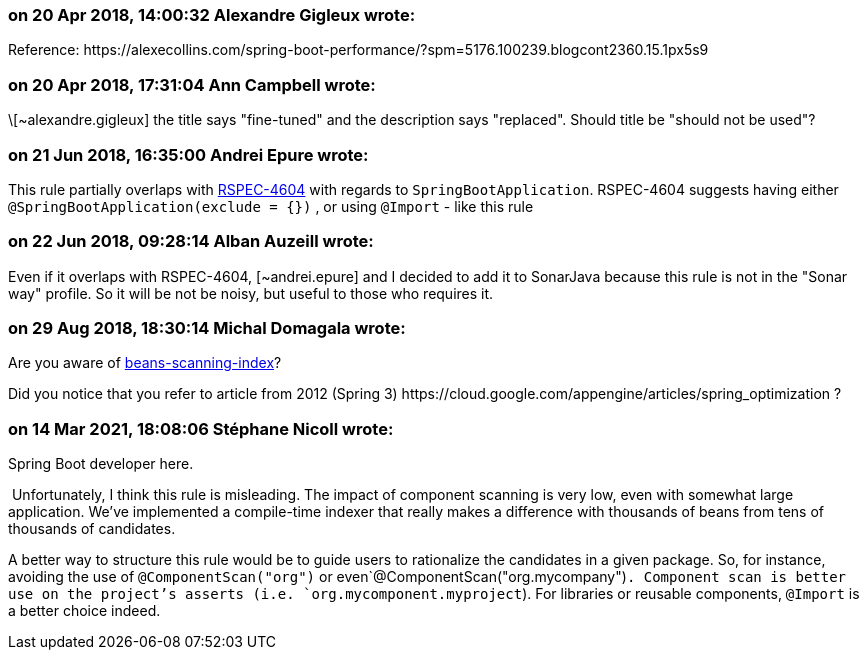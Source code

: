 === on 20 Apr 2018, 14:00:32 Alexandre Gigleux wrote:
Reference: \https://alexecollins.com/spring-boot-performance/?spm=5176.100239.blogcont2360.15.1px5s9

=== on 20 Apr 2018, 17:31:04 Ann Campbell wrote:
\[~alexandre.gigleux] the title says "fine-tuned" and the description says "replaced". Should title be "should not be used"?

=== on 21 Jun 2018, 16:35:00 Andrei Epure wrote:
This rule partially overlaps with https://jira.sonarsource.com/browse/RSPEC-4604[RSPEC-4604] with regards to ``++SpringBootApplication++``. RSPEC-4604 suggests having either ``++@SpringBootApplication(exclude = {})++`` , or using ``++@Import++`` - like this rule

=== on 22 Jun 2018, 09:28:14 Alban Auzeill wrote:
Even if it overlaps with RSPEC-4604, [~andrei.epure] and I decided to add it to SonarJava because this rule is not in the "Sonar way" profile. So it will be not be noisy, but useful to those who requires it.

=== on 29 Aug 2018, 18:30:14 Michal Domagala wrote:
Are you aware of https://docs.spring.io/spring/docs/current/spring-framework-reference/core.html#beans-scanning-index[beans-scanning-index]?

Did you notice that you refer to article from 2012 (Spring 3) \https://cloud.google.com/appengine/articles/spring_optimization ?

=== on 14 Mar 2021, 18:08:06 Stéphane Nicoll wrote:
Spring Boot developer here.


 Unfortunately, I think this rule is misleading. The impact of component scanning is very low, even with somewhat large application. We've implemented a compile-time indexer that really makes a difference with thousands of beans from tens of thousands of candidates.


A better way to structure this rule would be to guide users to rationalize the candidates in a given package. So, for instance, avoiding the use of `@ComponentScan("org")` or even`@ComponentScan("org.mycompany")`. Component scan is better use on the project's asserts (i.e. `org.mycomponent.myproject`). For libraries or reusable components, `@Import` is a better choice indeed.

